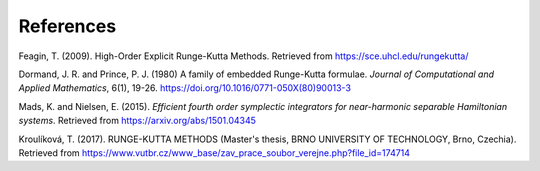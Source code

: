 References
==========

Feagin, T. (2009). High-Order Explicit Runge-Kutta Methods. Retrieved from `https://sce.uhcl.edu/rungekutta/ <https://sce.uhcl.edu/rungekutta/>`_

Dormand, J. R. and Prince, P. J. (1980) A family of embedded Runge-Kutta formulae. *Journal of Computational and Applied Mathematics*, 6(1), 19-26. `https://doi.org/10.1016/0771-050X(80)90013-3 <https://doi.org/10.1016/0771-050X(80)90013-3>`_

Mads, K. and Nielsen, E. (2015). *Efficient fourth order symplectic integrators for near-harmonic separable Hamiltonian systems*. Retrieved from `https://arxiv.org/abs/1501.04345 <https://arxiv.org/abs/1501.04345>`_

Kroulíková, T. (2017). RUNGE-KUTTA METHODS (Master's thesis, BRNO UNIVERSITY OF TECHNOLOGY, Brno, Czechia). Retrieved from `https://www.vutbr.cz/www_base/zav_prace_soubor_verejne.php?file_id=174714 <https://www.vutbr.cz/www_base/zav_prace_soubor_verejne.php?file_id=174714>`_

